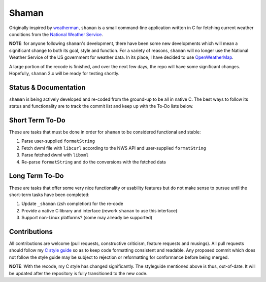 Shaman
======
Originally inspired by `weatherman <http://darkhorse.nu/weatherman/>`_, ``shaman`` is a small command-line application written in C for fetching current weather conditions from the `National Weather Service <http://forecast.weather.gov>`_.

**NOTE**: for anyone following ``shaman``'s development, there have been some new developments which will mean a significant change to both its goal, style and function.
For a variety of reasons, ``shaman`` will no longer use the National Weather Service of the US government for weather data. 
In its place, I have decided to use `OpenWeatherMap <http://openweathermap.org>`_.

A large portion of the recode is finished, and over the next few days, the repo will have some significant changes.
Hopefully, ``shaman`` 2.x will be ready for testing shortly.

Status & Documentation
----------------------
``shaman`` is being actively developed and re-coded from the ground-up to be all in native C.
The best ways to follow its status and functionality are to track the commit list and keep up with the To-Do lists below.

Short Term To-Do
----------------
These are tasks that must be done in order for ``shaman`` to be considered functional and stable:

#. Parse user-supplied ``formatString``
#. Fetch dwml file with ``libcurl`` according to the NWS API and user-supplied ``formatString``
#. Parse fetched dwml with ``libxml``
#. Re-parse ``formatString`` and do the conversions with the fetched data

Long Term To-Do
---------------
These are tasks that offer some very nice functionality or usability features but do not make sense to pursue until the short-term tasks have been completed:

#. Update ``_shaman`` (zsh completion) for the re-code
#. Provide a native C library and interface (rework ``shaman`` to use this interface)
#. Support non-Linux platforms? (some may already be supported)

Contributions
-------------
All contributions are welcome (pull requests, constructive criticism, feature requests and musings).
All pull requests should follow my `C style guide <http://github.com/HalosGhost/styleguides/blob/master/C.rst>`_ so as to keep code formatting consistent and readable.
Any proposed commit which does not follow the style guide may be subject to rejection or reformatting for conformance before being merged.

**NOTE**: With the recode, my C style has changed significantly.
The styleguide mentioned above is thus, out-of-date.
It will be updated after the repository is fully transitioned to the new code.
